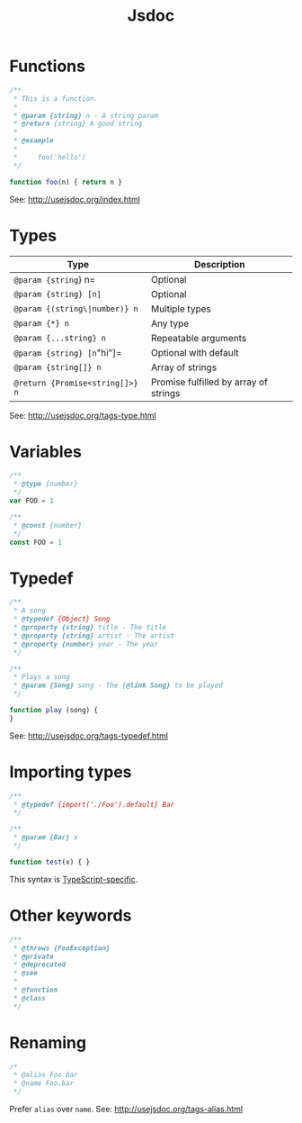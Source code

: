#+TITLE: Jsdoc
#+COMMAND: jsdoc
#+CATEGORY: JavaScript
#+DESCRIPTION: Write & generate js code documentation
#+SOURCE: https://github.com/rstacruz/cheatsheets/blob/master/jsdoc.md

* Functions
  :PROPERTIES:
  :CUSTOM_ID: functions
  :END:

#+BEGIN_SRC js
  /**
   * This is a function.
   *
   * @param {string} n - A string param
   * @return {string} A good string
   *
   * @example
   *
   *     foo('hello')
   */

  function foo(n) { return n }
#+END_SRC

See: [[http://usejsdoc.org/index.html]]

* Types
  :PROPERTIES:
  :CUSTOM_ID: types
  :END:

| Type                              | Description                             |
|-----------------------------------+-----------------------------------------|
| =@param {string=} n=              | Optional                                |
| =@param {string} [n]=             | Optional                                |
| =@param {(string\|number)} n=     | Multiple types                          |
| =@param {*} n=                    | Any type                                |
| =@param {...string} n=            | Repeatable arguments                    |
| =@param {string} [n="hi"]=        | Optional with default                   |
| =@param {string[]} n=             | Array of strings                        |
| =@return {Promise<string[]>} n=   | Promise fulfilled by array of strings   |

See: [[http://usejsdoc.org/tags-type.html]]

* Variables
  :PROPERTIES:
  :CUSTOM_ID: variables
  :END:

#+BEGIN_SRC js
  /**
   * @type {number}
   */
  var FOO = 1
#+END_SRC

#+BEGIN_SRC js
  /**
   * @const {number}
   */
  const FOO = 1
#+END_SRC

* Typedef
  :PROPERTIES:
  :CUSTOM_ID: typedef
  :END:

#+BEGIN_SRC js
  /**
   * A song
   * @typedef {Object} Song
   * @property {string} title - The title
   * @property {string} artist - The artist
   * @property {number} year - The year
   */
#+END_SRC

#+BEGIN_SRC js
  /**
   * Plays a song
   * @param {Song} song - The {@link Song} to be played
   */

  function play (song) {
  }
#+END_SRC

See: [[http://usejsdoc.org/tags-typedef.html]]

* Importing types
  :PROPERTIES:
  :CUSTOM_ID: importing-types
  :END:

#+BEGIN_SRC js
  /**
   * @typedef {import('./Foo').default} Bar
   */

  /**
   * @param {Bar} x
   */

  function test(x) { }
#+END_SRC

This syntax is
[[https://github.com/Microsoft/TypeScript/wiki/JsDoc-support-in-JavaScript#import-types][TypeScript-specific]].

* Other keywords
  :PROPERTIES:
  :CUSTOM_ID: other-keywords
  :END:

#+BEGIN_SRC js
  /**
   * @throws {FooException}
   * @private
   * @deprecated
   * @see
   *
   * @function
   * @class
   */
#+END_SRC

* Renaming
  :PROPERTIES:
  :CUSTOM_ID: renaming
  :END:

#+BEGIN_SRC js
  /*
   * @alias Foo.bar
   * @name Foo.bar
   */
#+END_SRC

Prefer =alias= over =name=. See: [[http://usejsdoc.org/tags-alias.html]]
